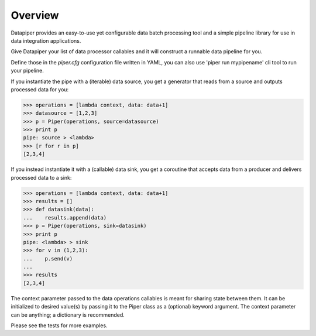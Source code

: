 ===============================
Overview
===============================

Datapiper provides an easy-to-use yet configurable data batch processing tool
and a simple pipeline library for use in data integration applications.

Give Datapiper your list of data processor callables and it will construct a
runnable data pipeline for you.

Define those in the `piper.cfg` configuration file written in
YAML, you can also use 'piper run mypipename' cli tool to run your pipeline.

If you instantiate the pipe with a (iterable) data source, you get a generator
that reads from a source and outputs processed data for you:

.. code-block::

   >>> operations = [lambda context, data: data+1]
   >>> datasource = [1,2,3]
   >>> p = Piper(operations, source=datasource)
   >>> print p
   pipe: source > <lambda>
   >>> [r for r in p]
   [2,3,4]

If you instead instantiate it with a (callable) data sink, you get a coroutine
that accepts data from a producer and delivers processed data to a sink:

.. code-block::

   >>> operations = [lambda context, data: data+1]
   >>> results = []
   >>> def datasink(data):
   ...    results.append(data)
   >>> p = Piper(operations, sink=datasink)
   >>> print p
   pipe: <lambda> > sink
   >>> for v in (1,2,3):
   ...    p.send(v)
   ...
   >>> results
   [2,3,4] 

The context parameter passed to the data operations callables is meant for
sharing state between them. It can be initialized to desired value(s) by  passing
it to the Piper class as a (optional) keyword argument. The context parameter can
be anything; a dictionary is recommended.

Please see the tests for more examples.
